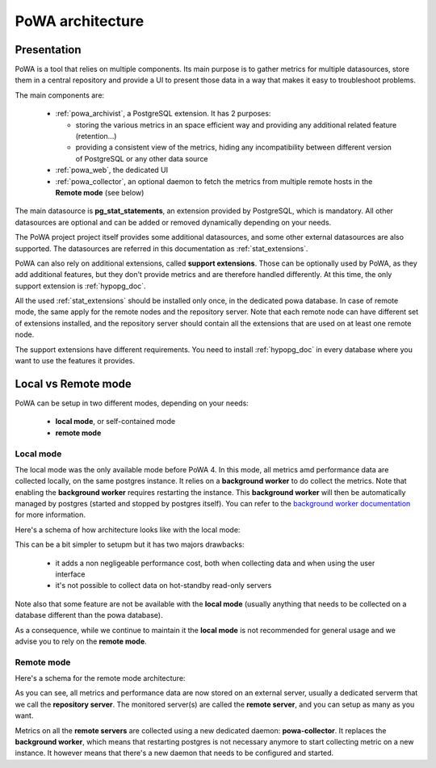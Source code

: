 .. _architecture:

PoWA architecture
=================

Presentation
############

PoWA is a tool that relies on multiple components.  Its main purpose is to
gather metrics for multiple datasources, store them in a central repository and
provide a UI to present those data in a way that makes it easy to troubleshoot
problems.

The main components are:

  - :ref:`powa_archivist`, a PostgreSQL extension.  It has 2 purposes:

    - storing the various metrics in an space efficient way and providing any
      additional related feature (retention...)
    - providing a consistent view of the metrics, hiding any incompatibility
      between different version of PostgreSQL or any other data source
  - :ref:`powa_web`, the dedicated UI
  - :ref:`powa_collector`, an optional daemon to fetch the metrics from multiple
    remote hosts in the **Remote mode** (see below)

The main datasource is **pg_stat_statements**, an extension provided by
PostgreSQL, which is mandatory.  All other datasources are optional and can be
added or removed dynamically depending on your needs.

The PoWA project project itself provides some additional datasources, and some
other external datasources are also supported.  The datasources are referred in
this documentation as :ref:`stat_extensions`.

PoWA can also rely on additional extensions, called **support extensions**.
Those can be optionally used by PoWA, as they add additional features, but they
don't provide metrics and are therefore handled differently.  At this time,
the only support extension is :ref:`hypopg_doc`.

All the used :ref:`stat_extensions` should be installed only once, in the
dedicated powa database.  In case of remote mode, the same apply for the remote
nodes and the repository server.  Note that each remote node can have different
set of extensions installed, and the repository server should contain all the
extensions that are used on at least one remote node.

The support extensions have different requirements.  You need to install
:ref:`hypopg_doc` in every database where you want to use the features it
provides.

Local vs Remote mode
####################

PoWA can be setup in two different modes, depending on your needs:

  - **local mode**, or self-contained mode
  - **remote mode**

Local mode
----------

The local mode was the only available mode before PoWA 4.  In this mode, all
metrics amd performance data are collected locally, on the same postgres
instance.  It relies on a **background worker** to do collect the metrics.
Note that enabling the **background worker** requires restarting the instance.
This **background worker** will then be automatically managed by postgres
(started and stopped by postgres itself).  You can refer to the `background
worker documentation <https://www.postgresql.org/docs/current/bgworker.html>`_
for more information.

Here's a schema of how architecture looks like with the local mode:

.. image:: /images/powa_4_local.svg
   :width: 800
   :alt: Local mode diagram

This can be a bit simpler to setupm but it has two majors drawbacks:

  - it adds a non negligeable performance cost, both when collecting data and
    when using the user interface
  - it's not possible to collect data on hot-standby read-only servers

Note also that some feature are not be available with the **local mode** (usually
anything that needs to be collected on a database different than the powa
database).

As a consequence, while we continue to maintain it the **local mode** is not
recommended for general usage and we advise you to rely on the **remote mode**.

Remote mode
-----------

Here's a schema for the remote mode architecture:

.. image:: /images/powa_4_remote.svg
   :width: 800
   :alt: Remote mode diagram

As you can see, all metrics and performance data are now stored on an external
server, usually a dedicated serverm that we call the **repository server**.
The monitored server(s) are called the **remote server**, and you can setup as
many as you want.

Metrics on all the **remote servers** are collected using a new dedicated
daemon: **powa-collector**.  It replaces the **background worker**, which means
that restarting postgres is not necessary anymore to start collecting metric on
a new instance.  It however means that there's a new daemon that needs to be
configured and started.
